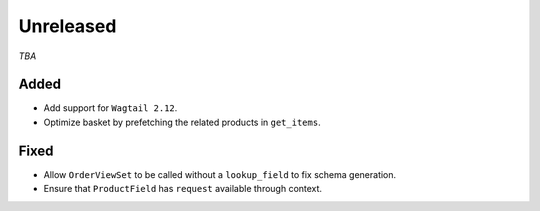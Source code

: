 ##########
Unreleased
##########

*TBA*

Added
-----

- Add support for ``Wagtail 2.12``.
- Optimize basket by prefetching the related products in ``get_items``.

Fixed
-----

- Allow ``OrderViewSet`` to be called without a ``lookup_field`` to fix schema generation.
- Ensure that ``ProductField`` has ``request`` available through context.
